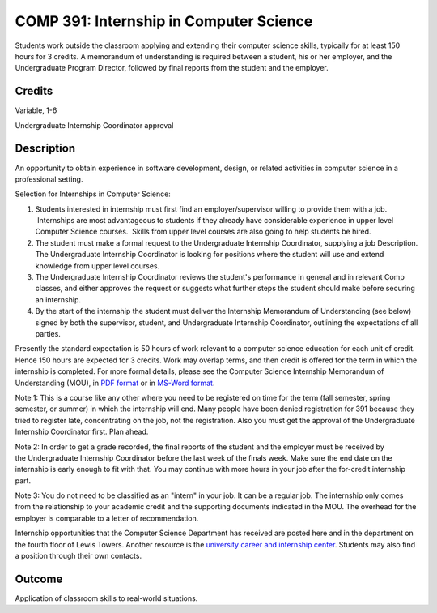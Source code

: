 COMP 391: Internship in Computer Science
========================================

 	
Students work outside the classroom applying and extending their computer science skills, typically for at least 150 hours for 3 credits.  A memorandum of understanding is required between a student, his or her employer, and the Undergraduate Program Director, followed by final reports from the student and the employer. 

.. Editors Note: REWRITE THIS

Credits
--------------------

Variable, 1-6

Undergraduate Internship Coordinator approval

Description
--------------------

An opportunity to obtain experience in software development, design,
or related activities in computer science in a professional setting.

Selection for Internships in Computer Science:

#. Students interested in internship must first find an
   employer/supervisor willing to provide them with a job.  Internships
   are most advantageous to students if they already have considerable
   experience in upper level Computer Science courses.  Skills from
   upper level courses are also going to help students be hired.
#. The student must make a formal request to the Undergraduate
   Internship Coordinator, supplying a job Description.
   The Undergraduate Internship Coordinator is looking for positions
   where the student will use and extend knowledge from upper level
   courses.
#. The Undergraduate Internship Coordinator reviews the student's
   performance in general and in relevant Comp classes, and either
   approves the request or suggests what further steps the student
   should make before securing an internship.
#. By the start of the internship the student must deliver the
   Internship Memorandum of Understanding (see below) signed by both the
   supervisor, student, and Undergraduate Internship Coordinator,
   outlining the expectations of all parties.

Presently the standard expectation is 50 hours of work relevant to a
computer science education for each unit of credit. Hence 150 hours are
expected for 3 credits. Work may overlap terms, and then credit is
offered for the term in which the internship is completed. For more
formal details, please see the Computer Science Internship Memorandum of
Understanding (MOU), in `PDF
format </media/lucedu/computerscience/documents/CS-Undergrad-Internship-MOU.pdf>`__
or in `MS-Word
format </media/lucedu/computerscience/documents/CS-Undergrad-Internship-MOU.doc>`__.

Note 1: This is a course like any other where you need to be
registered on time for the term (fall semester, spring semester, or
summer) in which the internship will end. Many people have been denied
registration for 391 because they tried to register late, concentrating
on the job, not the registration. Also you must get the approval of
the Undergraduate Internship Coordinator first. Plan ahead.

Note 2: In order to get a grade recorded, the final reports of the
student and the employer must be received by the Undergraduate
Internship Coordinator before the last week of the finals week. Make
sure the end date on the internship is early enough to fit with that.
You may continue with more hours in your job after the for-credit
internship part.

Note 3: You do not need to be classified as an "intern" in your job.
It can be a regular job. The internship only comes from the relationship
to your academic credit and the supporting documents indicated in the
MOU. The overhead for the employer is comparable to a letter of
recommendation.

Internship opportunities that the Computer Science Department has
received are posted here and in the department on the fourth floor of
Lewis Towers. Another resource is the `university career and internship
center <http://www.luc.edu/career/>`__. Students may also find a
position through their own contacts.

Outcome
-----------

Application of classroom skills to real-world situations.


